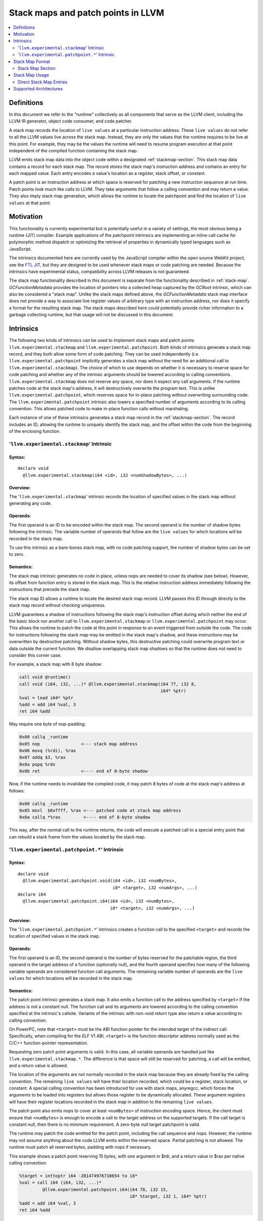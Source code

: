 ===================================
Stack maps and patch points in LLVM
===================================

.. contents::
   :local:
   :depth: 2

Definitions
===========

In this document we refer to the "runtime" collectively as all
components that serve as the LLVM client, including the LLVM IR
generator, object code consumer, and code patcher.

A stack map records the location of ``live values`` at a particular
instruction address. These ``live values`` do not refer to all the
LLVM values live across the stack map. Instead, they are only the
values that the runtime requires to be live at this point. For
example, they may be the values the runtime will need to resume
program execution at that point independent of the compiled function
containing the stack map.

LLVM emits stack map data into the object code within a designated
:ref:`stackmap-section`. This stack map data contains a record for
each stack map. The record stores the stack map's instruction address
and contains an entry for each mapped value. Each entry encodes a
value's location as a register, stack offset, or constant.

A patch point is an instruction address at which space is reserved for
patching a new instruction sequence at run time. Patch points look
much like calls to LLVM. They take arguments that follow a calling
convention and may return a value. They also imply stack map
generation, which allows the runtime to locate the patchpoint and
find the location of ``live values`` at that point.

Motivation
==========

This functionality is currently experimental but is potentially useful
in a variety of settings, the most obvious being a runtime (JIT)
compiler. Example applications of the patchpoint intrinsics are
implementing an inline call cache for polymorphic method dispatch or
optimizing the retrieval of properties in dynamically typed languages
such as JavaScript.

The intrinsics documented here are currently used by the JavaScript
compiler within the open source WebKit project, see the `FTL JIT
<https://trac.webkit.org/wiki/FTLJIT>`_, but they are designed to be
used whenever stack maps or code patching are needed. Because the
intrinsics have experimental status, compatibility across LLVM
releases is not guaranteed.

The stack map functionality described in this document is separate
from the functionality described in
:ref:`stack-map`. `GCFunctionMetadata` provides the location of
pointers into a collected heap captured by the `GCRoot` intrinsic,
which can also be considered a "stack map". Unlike the stack maps
defined above, the `GCFunctionMetadata` stack map interface does not
provide a way to associate live register values of arbitrary type with
an instruction address, nor does it specify a format for the resulting
stack map. The stack maps described here could potentially provide
richer information to a garbage collecting runtime, but that usage
will not be discussed in this document.

Intrinsics
==========

The following two kinds of intrinsics can be used to implement stack
maps and patch points: ``llvm.experimental.stackmap`` and
``llvm.experimental.patchpoint``. Both kinds of intrinsics generate a
stack map record, and they both allow some form of code patching. They
can be used independently (i.e. ``llvm.experimental.patchpoint``
implicitly generates a stack map without the need for an additional
call to ``llvm.experimental.stackmap``). The choice of which to use
depends on whether it is necessary to reserve space for code patching
and whether any of the intrinsic arguments should be lowered according
to calling conventions. ``llvm.experimental.stackmap`` does not
reserve any space, nor does it expect any call arguments. If the
runtime patches code at the stack map's address, it will destructively
overwrite the program text. This is unlike
``llvm.experimental.patchpoint``, which reserves space for in-place
patching without overwriting surrounding code. The
``llvm.experimental.patchpoint`` intrinsic also lowers a specified
number of arguments according to its calling convention. This allows
patched code to make in-place function calls without marshaling.

Each instance of one of these intrinsics generates a stack map record
in the :ref:`stackmap-section`. The record includes an ID, allowing
the runtime to uniquely identify the stack map, and the offset within
the code from the beginning of the enclosing function.

'``llvm.experimental.stackmap``' Intrinsic
^^^^^^^^^^^^^^^^^^^^^^^^^^^^^^^^^^^^^^^^^^

Syntax:
"""""""

::

      declare void
        @llvm.experimental.stackmap(i64 <id>, i32 <numShadowBytes>, ...)

Overview:
"""""""""

The '``llvm.experimental.stackmap``' intrinsic records the location of
specified values in the stack map without generating any code.

Operands:
"""""""""

The first operand is an ID to be encoded within the stack map. The
second operand is the number of shadow bytes following the
intrinsic. The variable number of operands that follow are the ``live
values`` for which locations will be recorded in the stack map.

To use this intrinsic as a bare-bones stack map, with no code patching
support, the number of shadow bytes can be set to zero.

Semantics:
""""""""""

The stack map intrinsic generates no code in place, unless nops are
needed to cover its shadow (see below). However, its offset from
function entry is stored in the stack map. This is the relative
instruction address immediately following the instructions that
precede the stack map.

The stack map ID allows a runtime to locate the desired stack map
record. LLVM passes this ID through directly to the stack map
record without checking uniqueness.

LLVM guarantees a shadow of instructions following the stack map's
instruction offset during which neither the end of the basic block nor
another call to ``llvm.experimental.stackmap`` or
``llvm.experimental.patchpoint`` may occur. This allows the runtime to
patch the code at this point in response to an event triggered from
outside the code. The code for instructions following the stack map
may be emitted in the stack map's shadow, and these instructions may
be overwritten by destructive patching. Without shadow bytes, this
destructive patching could overwrite program text or data outside the
current function. We disallow overlapping stack map shadows so that
the runtime does not need to consider this corner case.

For example, a stack map with 8 byte shadow:

.. code-block:: llvm

  call void @runtime()
  call void (i64, i32, ...)* @llvm.experimental.stackmap(i64 77, i32 8,
                                                         i64* %ptr)
  %val = load i64* %ptr
  %add = add i64 %val, 3
  ret i64 %add

May require one byte of nop-padding:

.. code-block:: none

  0x00 callq _runtime
  0x05 nop                <--- stack map address
  0x06 movq (%rdi), %rax
  0x07 addq $3, %rax
  0x0a popq %rdx
  0x0b ret                <---- end of 8-byte shadow

Now, if the runtime needs to invalidate the compiled code, it may
patch 8 bytes of code at the stack map's address at follows:

.. code-block:: none

  0x00 callq _runtime
  0x05 movl  $0xffff, %rax <--- patched code at stack map address
  0x0a callq *%rax         <---- end of 8-byte shadow

This way, after the normal call to the runtime returns, the code will
execute a patched call to a special entry point that can rebuild a
stack frame from the values located by the stack map.

'``llvm.experimental.patchpoint.*``' Intrinsic
^^^^^^^^^^^^^^^^^^^^^^^^^^^^^^^^^^^^^^^^^^^^^^

Syntax:
"""""""

::

      declare void
        @llvm.experimental.patchpoint.void(i64 <id>, i32 <numBytes>,
                                           i8* <target>, i32 <numArgs>, ...)
      declare i64
        @llvm.experimental.patchpoint.i64(i64 <id>, i32 <numBytes>,
                                          i8* <target>, i32 <numArgs>, ...)

Overview:
"""""""""

The '``llvm.experimental.patchpoint.*``' intrinsics creates a function
call to the specified ``<target>`` and records the location of specified
values in the stack map.

Operands:
"""""""""

The first operand is an ID, the second operand is the number of bytes
reserved for the patchable region, the third operand is the target
address of a function (optionally null), and the fourth operand
specifies how many of the following variable operands are considered
function call arguments. The remaining variable number of operands are
the ``live values`` for which locations will be recorded in the stack
map.

Semantics:
""""""""""

The patch point intrinsic generates a stack map. It also emits a
function call to the address specified by ``<target>`` if the address
is not a constant null. The function call and its arguments are
lowered according to the calling convention specified at the
intrinsic's callsite. Variants of the intrinsic with non-void return
type also return a value according to calling convention.

On PowerPC, note that ``<target>`` must be the ABI function pointer for the
intended target of the indirect call. Specifically, when compiling for the
ELF V1 ABI, ``<target>`` is the function-descriptor address normally used as
the C/C++ function-pointer representation.

Requesting zero patch point arguments is valid. In this case, all
variable operands are handled just like
``llvm.experimental.stackmap.*``. The difference is that space will
still be reserved for patching, a call will be emitted, and a return
value is allowed.

The location of the arguments are not normally recorded in the stack
map because they are already fixed by the calling convention. The
remaining ``live values`` will have their location recorded, which
could be a register, stack location, or constant. A special calling
convention has been introduced for use with stack maps, anyregcc,
which forces the arguments to be loaded into registers but allows
those register to be dynamically allocated. These argument registers
will have their register locations recorded in the stack map in
addition to the remaining ``live values``.

The patch point also emits nops to cover at least ``<numBytes>`` of
instruction encoding space. Hence, the client must ensure that
``<numBytes>`` is enough to encode a call to the target address on the
supported targets. If the call target is constant null, then there is
no minimum requirement. A zero-byte null target patchpoint is
valid.

The runtime may patch the code emitted for the patch point, including
the call sequence and nops. However, the runtime may not assume
anything about the code LLVM emits within the reserved space. Partial
patching is not allowed. The runtime must patch all reserved bytes,
padding with nops if necessary.

This example shows a patch point reserving 15 bytes, with one argument
in $rdi, and a return value in $rax per native calling convention:

.. code-block:: llvm

  %target = inttoptr i64 -281474976710654 to i8*
  %val = call i64 (i64, i32, ...)*
           @llvm.experimental.patchpoint.i64(i64 78, i32 15,
                                             i8* %target, i32 1, i64* %ptr)
  %add = add i64 %val, 3
  ret i64 %add

May generate:

.. code-block:: none

  0x00 movabsq $0xffff000000000002, %r11 <--- patch point address
  0x0a callq   *%r11
  0x0d nop
  0x0e nop                               <--- end of reserved 15-bytes
  0x0f addq    $0x3, %rax
  0x10 movl    %rax, 8(%rsp)

Note that no stack map locations will be recorded. If the patched code
sequence does not need arguments fixed to specific calling convention
registers, then the ``anyregcc`` convention may be used:

.. code-block:: none

  %val = call anyregcc @llvm.experimental.patchpoint(i64 78, i32 15,
                                                     i8* %target, i32 1,
                                                     i64* %ptr)

The stack map now indicates the location of the %ptr argument and
return value:

.. code-block:: none

  Stack Map: ID=78, Loc0=%r9 Loc1=%r8

The patch code sequence may now use the argument that happened to be
allocated in %r8 and return a value allocated in %r9:

.. code-block:: none

  0x00 movslq 4(%r8) %r9              <--- patched code at patch point address
  0x03 nop
  ...
  0x0e nop                            <--- end of reserved 15-bytes
  0x0f addq    $0x3, %r9
  0x10 movl    %r9, 8(%rsp)

.. _stackmap-format:

Stack Map Format
================

The existence of a stack map or patch point intrinsic within an LLVM
Module forces code emission to create a :ref:`stackmap-section`. The
format of this section follows:

.. code-block:: none

  Header {
    uint8  : Stack Map Version (current version is 3)
    uint8  : Reserved (expected to be 0)
    uint16 : Reserved (expected to be 0)
  }
  uint32 : NumFunctions
  uint32 : NumConstants
  uint32 : NumRecords
  StkSizeRecord[NumFunctions] {
    uint64 : Function Address
    uint64 : Stack Size (or UINT64_MAX if not statically known)
    uint64 : Record Count
  }
  Constants[NumConstants] {
    uint64 : LargeConstant
  }
  StkMapRecord[NumRecords] {
    uint64 : PatchPoint ID
    uint32 : Instruction Offset
    uint16 : Reserved (record flags)
    uint16 : NumLiveVars
    LiveVars[NumLiveVars] {
      uint8  : NumLocations
      Locations[NumLocations] {
        uint8  : Register | Direct | Indirect | Constant | ConstantIndex
        uint8  : Reserved (expected to be 0)
        uint16 : Location Size
        uint16 : Dwarf RegNum
        uint16 : Reserved (expected to be 0)
        int32  : Offset or SmallConstant
      }
    }
    uint32 : Padding (only if required to align to 8 byte)
    uint16 : Padding
    uint16 : NumLiveOuts
    LiveOuts[NumLiveOuts]
      uint16 : Dwarf RegNum
      uint8  : Reserved
      uint8  : Size in Bytes
    }
    uint32 : Padding (only if required to align to 8 byte)
  }

The first byte of each location encodes a type that indicates how to
interpret the ``RegNum`` and ``Offset`` fields as follows:

======== ========== =================== ===========================
Encoding Type       Value               Description
-------- ---------- ------------------- ---------------------------
0x1      Register   Reg                 Value in a register
0x2      Direct     Reg + Offset        Frame index value
0x3      Indirect   [Reg + Offset]      Spilled value
0x4      Constant   Offset              Small constant
0x5      ConstIndex Constants[Offset]   Large constant
======== ========== =================== ===========================

In the common case, a value is available in a register, and the
``Offset`` field will be zero. Values spilled to the stack are encoded
as ``Indirect`` locations. The runtime must load those values from a
stack address, typically in the form ``[BP + Offset]``. If an
``alloca`` value is passed directly to a stack map intrinsic, then
LLVM may fold the frame index into the stack map as an optimization to
avoid allocating a register or stack slot. These frame indices will be
encoded as ``Direct`` locations in the form ``BP + Offset``. LLVM may
also optimize constants by emitting them directly in the stack map,
either in the ``Offset`` of a ``Constant`` location or in the constant
pool, referred to by ``ConstantIndex`` locations.

At each callsite, a "liveout" register list is also recorded. These
are the registers that are live across the stackmap and therefore must
be saved by the runtime. This is an important optimization when the
patchpoint intrinsic is used with a calling convention that by default
preserves most registers as callee-save.

Each entry in the liveout register list contains a DWARF register
number and size in bytes. The stackmap format deliberately omits
specific subregister information. Instead the runtime must interpret
this information conservatively. For example, if the stackmap reports
one byte at ``%rax``, then the value may be in either ``%al`` or
``%ah``. It doesn't matter in practice, because the runtime will
simply save ``%rax``. However, if the stackmap reports 16 bytes at
``%ymm0``, then the runtime can safely optimize by saving only
``%xmm0``.

The stack map format is a contract between an LLVM SVN revision and
the runtime. It is currently experimental and may change in the short
term, but minimizing the need to update the runtime is
important. Consequently, the stack map design is motivated by
simplicity and extensibility. Compactness of the representation is
secondary because the runtime is expected to parse the data
immediately after compiling a module and encode the information in its
own format. Since the runtime controls the allocation of sections, it
can reuse the same stack map space for multiple modules.

Stackmap support is currently only implemented for 64-bit
platforms. However, a 32-bit implementation should be able to use the
same format with an insignificant amount of wasted space.

.. _stackmap-section:

Stack Map Section
^^^^^^^^^^^^^^^^^

A JIT compiler can easily access this section by providing its own
memory manager via the LLVM C API
``LLVMCreateSimpleMCJITMemoryManager()``. When creating the memory
manager, the JIT provides a callback:
``LLVMMemoryManagerAllocateDataSectionCallback()``. When LLVM creates
this section, it invokes the callback and passes the section name. The
JIT can record the in-memory address of the section at this time and
later parse it to recover the stack map data.

For MachO (e.g. on Darwin), the stack map section name is
"__llvm_stackmaps". The segment name is "__LLVM_STACKMAPS".

For ELF (e.g. on Linux), the stack map section name is
".llvm_stackmaps".  The segment name is "__LLVM_STACKMAPS".

Stack Map Usage
===============

The stack map support described in this document can be used to
precisely determine the location of values at a specific position in
the code. LLVM does not maintain any mapping between those values and
any higher-level entity. The runtime must be able to interpret the
stack map record given only the ID, offset, and the order of the
locations, records, and functions, which LLVM preserves.

Note that this is quite different from the goal of debug information,
which is a best-effort attempt to track the location of named
variables at every instruction.

An important motivation for this design is to allow a runtime to
commandeer a stack frame when execution reaches an instruction address
associated with a stack map. The runtime must be able to rebuild a
stack frame and resume program execution using the information
provided by the stack map. For example, execution may resume in an
interpreter or a recompiled version of the same function.

This usage restricts LLVM optimization. Clearly, LLVM must not move
stores across a stack map. However, loads must also be handled
conservatively. If the load may trigger an exception, hoisting it
above a stack map could be invalid. For example, the runtime may
determine that a load is safe to execute without a type check given
the current state of the type system. If the type system changes while
some activation of the load's function exists on the stack, the load
becomes unsafe. The runtime can prevent subsequent execution of that
load by immediately patching any stack map location that lies between
the current call site and the load (typically, the runtime would
simply patch all stack map locations to invalidate the function). If
the compiler had hoisted the load above the stack map, then the
program could crash before the runtime could take back control.

To enforce these semantics, stackmap and patchpoint intrinsics are
considered to potentially read and write all memory. This may limit
optimization more than some clients desire. This limitation may be
avoided by marking the call site as "readonly". In the future we may
also allow meta-data to be added to the intrinsic call to express
aliasing, thereby allowing optimizations to hoist certain loads above
stack maps.

Direct Stack Map Entries
^^^^^^^^^^^^^^^^^^^^^^^^

As shown in :ref:`stackmap-section`, a Direct stack map location
records the address of frame index. This address is itself the value
that the runtime requested. This differs from Indirect locations,
which refer to a stack locations from which the requested values must
be loaded. Direct locations can communicate the address if an alloca,
while Indirect locations handle register spills.

For example:

.. code-block:: none

  entry:
    %a = alloca i64...
    llvm.experimental.stackmap(i64 <ID>, i32 <shadowBytes>, i64* %a)

The runtime can determine this alloca's relative location on the
stack immediately after compilation, or at any time thereafter. This
differs from Register and Indirect locations, because the runtime can
only read the values in those locations when execution reaches the
instruction address of the stack map.

This functionality requires LLVM to treat entry-block allocas
specially when they are directly consumed by an intrinsics. (This is
the same requirement imposed by the llvm.gcroot intrinsic.) LLVM
transformations must not substitute the alloca with any intervening
value. This can be verified by the runtime simply by checking that the
stack map's location is a Direct location type.


Supported Architectures
=======================

Support for StackMap generation and the related intrinsics requires
some code for each backend.  Today, only a subset of LLVM's backends
are supported.  The currently supported architectures are X86_64,
PowerPC, Aarch64 and SystemZ.
